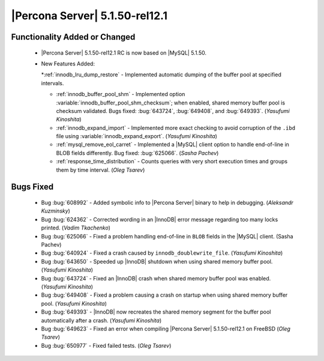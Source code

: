 .. rn:: 5.1.50-rel12.1

=================================
 |Percona Server| 5.1.50-rel12.1
=================================


Functionality Added or Changed
==============================

  * |Percona Server| 5.1.50-rel12.1 RC is now based on |MySQL| 5.1.50.

  * New Features Added:

    *:ref:`innodb_lru_dump_restore` - Implemented automatic dumping of the buffer pool at specified intervals.

    * :ref:`innodb_buffer_pool_shm` - Implemented option :variable:`innodb_buffer_pool_shm_checksum`; when enabled, shared memory buffer pool is checksum validated. Bugs fixed: :bug:`643724`, :bug:`649408`, and :bug:`649393`. (*Yasufumi Kinoshita*)

    * :ref:`innodb_expand_import` - Implemented more exact checking to avoid corruption of the ``.ibd`` file using :variable:`innodb_expand_export`. (*Yasufumi Kinoshita*)

    * :ref:`mysql_remove_eol_carret` - Implemented a |MySQL| client option to handle end-of-line in BLOB fields differently. Bug fixed: :bug:`625066`. (*Sasha Pachev*)

    * :ref:`response_time_distribution` - Counts queries with very short execution times and groups them by time interval. (*Oleg Tsarev*)

Bugs Fixed
==========

  * Bug :bug:`608992` - Added symbolic info to |Percona Server| binary to help in debugging. (*Aleksandr Kuzminsky*)

  * Bug :bug:`624362` - Corrected wording in an |InnoDB| error message regarding too many locks printed. (*Vadim Tkachenko*) 

  * Bug :bug:`625066` - Fixed a problem handling end-of-line in ``BLOB`` fields in the |MySQL| client. (Sasha Pachev)

  * Bug :bug:`640924` - Fixed a crash caused by ``innodb_doublewrite_file``. (*Yasufumi Kinoshita*)

  * Bug :bug:`643650` - Speeded up |InnoDB| shutdown when using shared memory buffer pool. (*Yasufumi Kinoshita*)

  * Bug :bug:`643724` - Fixed an |InnoDB| crash when shared memory buffer pool was enabled. (*Yasufumi Kinoshita*)

  * Bug :bug:`649408` - Fixed a problem causing a crash on startup when using shared memory buffer pool. (*Yasufumi Kinoshita*)

  * Bug :bug:`649393` - |InnoDB| now recreates the shared memory segment for the buffer pool automatically after a crash. (*Yasufumi Kinoshita*)

  * Bug :bug:`649623` - Fixed an error when compiling |Percona Server| 5.1.50-rel12.1 on FreeBSD (*Oleg Tsarev*)

  * Bug :bug:`650977` - Fixed failed tests. (*Oleg Tsarev*)
